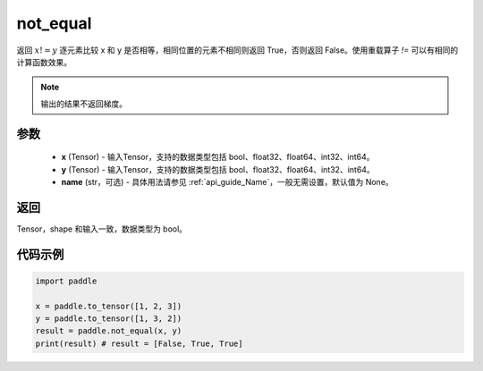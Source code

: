 .. _cn_api_tensor_not_equal:

not_equal
-------------------------------
.. py:function:: paddle.not_equal(x, y, name=None)


返回 :math:`x!=y` 逐元素比较 x 和 y 是否相等，相同位置的元素不相同则返回 True，否则返回 False。使用重载算子 `!=` 可以有相同的计算函数效果。

.. note::
    输出的结果不返回梯度。

参数
::::::::::::

    - **x** (Tensor) - 输入Tensor，支持的数据类型包括 bool、float32、float64、int32、int64。
    - **y** (Tensor) - 输入Tensor，支持的数据类型包括 bool、float32、float64、int32、int64。
    - **name** (str，可选) - 具体用法请参见 :ref:`api_guide_Name`，一般无需设置，默认值为 None。
    

返回
::::::::::::
Tensor，shape 和输入一致，数据类型为 bool。


代码示例
::::::::::::

.. code-block:: python

    import paddle

    x = paddle.to_tensor([1, 2, 3])
    y = paddle.to_tensor([1, 3, 2])
    result = paddle.not_equal(x, y)
    print(result) # result = [False, True, True]


